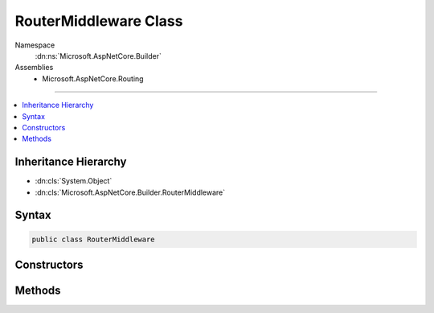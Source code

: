 

RouterMiddleware Class
======================





Namespace
    :dn:ns:`Microsoft.AspNetCore.Builder`
Assemblies
    * Microsoft.AspNetCore.Routing

----

.. contents::
   :local:



Inheritance Hierarchy
---------------------


* :dn:cls:`System.Object`
* :dn:cls:`Microsoft.AspNetCore.Builder.RouterMiddleware`








Syntax
------

.. code-block:: csharp

    public class RouterMiddleware








.. dn:class:: Microsoft.AspNetCore.Builder.RouterMiddleware
    :hidden:

.. dn:class:: Microsoft.AspNetCore.Builder.RouterMiddleware

Constructors
------------

.. dn:class:: Microsoft.AspNetCore.Builder.RouterMiddleware
    :noindex:
    :hidden:

    
    .. dn:constructor:: Microsoft.AspNetCore.Builder.RouterMiddleware.RouterMiddleware(Microsoft.AspNetCore.Http.RequestDelegate, Microsoft.Extensions.Logging.ILoggerFactory, Microsoft.AspNetCore.Routing.IRouter)
    
        
    
        
        :type next: Microsoft.AspNetCore.Http.RequestDelegate
    
        
        :type loggerFactory: Microsoft.Extensions.Logging.ILoggerFactory
    
        
        :type router: Microsoft.AspNetCore.Routing.IRouter
    
        
        .. code-block:: csharp
    
            public RouterMiddleware(RequestDelegate next, ILoggerFactory loggerFactory, IRouter router)
    

Methods
-------

.. dn:class:: Microsoft.AspNetCore.Builder.RouterMiddleware
    :noindex:
    :hidden:

    
    .. dn:method:: Microsoft.AspNetCore.Builder.RouterMiddleware.Invoke(Microsoft.AspNetCore.Http.HttpContext)
    
        
    
        
        :type httpContext: Microsoft.AspNetCore.Http.HttpContext
        :rtype: System.Threading.Tasks.Task
    
        
        .. code-block:: csharp
    
            public Task Invoke(HttpContext httpContext)
    

